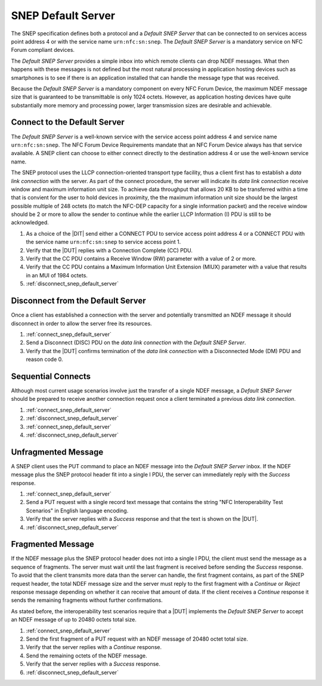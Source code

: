 SNEP Default Server
===================

The SNEP specification defines both a protocol and a *Default SNEP
Server* that can be connected to on services access point address 4 or
with the service name ``urn:nfc:sn:snep``. The *Default SNEP Server*
is a mandatory service on NFC Forum compliant devices.

The *Default SNEP Server* provides a simple inbox into which remote
clients can drop NDEF messages. What then happens with these messages
is not defined but the most natural processing in application hosting
devices such as smartphones is to see if there is an application
installed that can handle the message type that was received.

.. requirement::

   The interoperability test scenarios require that a *Default SNEP
   Server* implementation either dispatches or makes visible the NDEF
   message received such that the success of receiving can be clearly
   identified.

Because the *Default SNEP Server* is a mandatory component on every
NFC Forum Device, the maximum NDEF message size that is guaranteed to
be transmittable is only 1024 octets. However, as application hosting
devices have quite substantially more memory and processing power,
larger transmission sizes are desirable and achievable.

.. requirement::

   The interoperability test scenarios require that a *Default SNEP
   Server* implementation supports NDEF message sizes of at least
   20480 byte (20 KByte).

.. _connect_snep_default_server:

Connect to the Default Server
-----------------------------

The *Default SNEP Server* is a well-known service with the service
access point address 4 and service name ``urn:nfc:sn:snep``. The NFC
Forum Device Requirements mandate that an NFC Forum Device always has
that service available. A SNEP client can choose to either connect
directly to the destination address 4 or use the well-known service
name.

The SNEP protocol uses the LLCP connection-oriented transport type
facility, thus a client first has to establish a *data link
connection* with the server. As part of the connect procedure, the
server will indicate its *data link connection* receive window and
maximum information unit size. To achieve data throughput that allows
20 KB to be transferred within a time that is convient for the user to
hold devices in proximity, the the maximum information unit size
should be the largest possible multiple of 248 octets (to match the
NFC-DEP capacity for a single information packet) and the receive
window should be 2 or more to allow the sender to continue while the
earlier LLCP Information (I) PDU is still to be acknowledged.

.. requirement::

   The interoperability test scenarios require that a *Default SNEP
   Server* implementation supports a *data link connection* receive
   window of 2 or more and a maximum information unit size of 1984
   octets.

#. As a choice of the |DIT| send either a CONNECT PDU to service
   access point address 4 or a CONNECT PDU with the service name
   ``urn:nfc:sn:snep`` to service access point 1.
#. Verify that the |DUT| replies with a Connection Complete (CC) PDU.
#. Verify that the CC PDU contains a Receive Window (RW) parameter
   with a value of 2 or more.
#. Verify that the CC PDU contains a Maximum Information Unit
   Extension (MIUX) parameter with a value that results in an MUI of
   1984 octets.
#. :ref:`disconnect_snep_default_server`

.. _disconnect_snep_default_server:

Disconnect from the Default Server
----------------------------------

Once a client has established a connection with the server and
potentially transmitted an NDEF message it should disconnect in order
to allow the server free its resources.

#. :ref:`connect_snep_default_server`
#. Send a Disconnect (DISC) PDU on the *data link connection* with the
   *Default SNEP Server*.
#. Verify that the |DUT| confirms termination of the *data link
   connection* with a Disconnected Mode (DM) PDU and reason code 0.

Sequential Connects
-------------------

Although most current usage scenarios involve just the transfer of a
single NDEF message, a *Default SNEP Server* should be prepared to
receive another connection request once a client terminated a previous
*data link connection*.

#. :ref:`connect_snep_default_server`
#. :ref:`disconnect_snep_default_server`
#. :ref:`connect_snep_default_server`
#. :ref:`disconnect_snep_default_server`

Unfragmented Message
--------------------

A SNEP client uses the PUT command to place an NDEF message into the
*Default SNEP Server* inbox. If the NDEF message plus the SNEP
protocol header fit into a single I PDU, the server can immediately
reply with the *Success* response.

#. :ref:`connect_snep_default_server`
#. Send a PUT request with a single record text message that contains
   the string "NFC Interoperability Test Scenarios" in English
   language encoding.
#. Verify that the server replies with a *Success* response and that
   the text is shown on the |DUT|.
#. :ref:`disconnect_snep_default_server`

Fragmented Message
------------------

If the NDEF message plus the SNEP protocol header does not into a
single I PDU, the client must send the message as a sequence of
fragments. The server must wait until the last fragment is received
before sending the *Success* response. To avoid that the client
transmits more data than the server can handle, the first fragment
contains, as part of the SNEP request header, the total NDEF message
size and the server must reply to the first fragment with a *Continue*
or *Reject* response message depending on whether it can receive that
amount of data. If the client receives a *Continue* response it sends
the remaining fragments without further confirmations.

As stated before, the interoperability test scenarios require that a
|DUT| implements the *Default SNEP Server* to accept an NDEF message
of up to 20480 octets total size.

#. :ref:`connect_snep_default_server`
#. Send the first fragment of a PUT request with an NDEF message of
   20480 octet total size.
#. Verify that the server replies with a *Continue* response.
#. Send the remaining octets of the NDEF message.
#. Verify that the server replies with a *Success* response.
#. :ref:`disconnect_snep_default_server`


